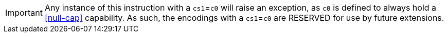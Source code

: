 IMPORTANT: Any instance of this instruction with a `cs1`=`c0` will raise an exception, as `c0` is defined to always hold a <<null-cap>> capability.
As such, the encodings with a `cs1`=`c0` are RESERVED for use by future extensions.
